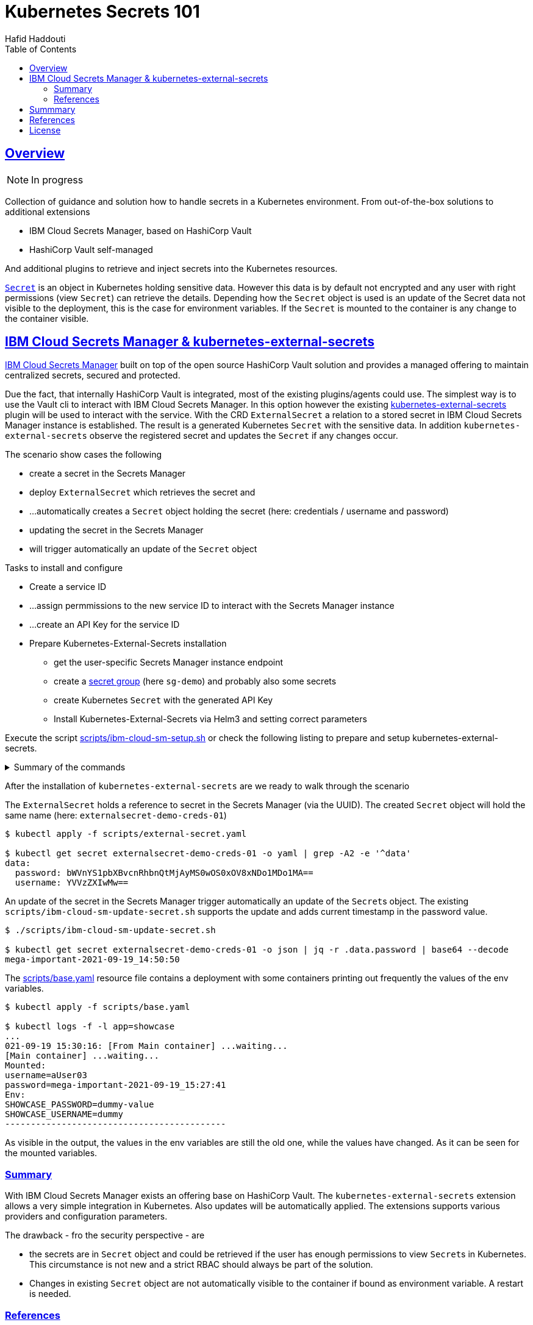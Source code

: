 = Kubernetes Secrets 101
:author: Hafid Haddouti
:toc: macro
:toclevels: 4
:sectlinks:
:sectanchors:

toc::[]

== Overview

NOTE: In progress

Collection of guidance and solution how to handle secrets in a Kubernetes environment. From out-of-the-box solutions to additional extensions

* IBM Cloud Secrets Manager, based on HashiCorp Vault
* HashiCorp Vault self-managed

And additional plugins to retrieve and inject secrets into the Kubernetes resources.

link:https://kubernetes.io/docs/concepts/configuration/secret/[`Secret`] is an object in Kubernetes holding sensitive data. However this data is by default not encrypted and any user with right permissions (view `Secret`) can retrieve the details.
Depending how the `Secret` object is used is an update of the Secret data not visible to the deployment, this is the case for environment variables. If the `Secret` is mounted to the container is any change to the container visible.

== IBM Cloud Secrets Manager & kubernetes-external-secrets

link:https://cloud.ibm.com/docs/secrets-manager[IBM Cloud Secrets Manager] built on top of the open source HashiCorp Vault solution and provides a managed offering to maintain centralized secrets, secured and protected.

Due the fact, that internally HashiCorp Vault is integrated, most of the existing plugins/agents could use. The simplest way is to use the Vault cli to interact with IBM Cloud Secrets Manager. In this option however the existing https://github.com/external-secrets/kubernetes-external-secrets[kubernetes-external-secrets] plugin will be used to interact with the service.
With the CRD `ExternalSecret` a relation to a stored secret in IBM Cloud Secrets Manager instance is established. The result is a generated Kubernetes `Secret` with the sensitive data.
In addition `kubernetes-external-secrets` observe the registered secret and updates the `Secret` if any changes occur.

The scenario show cases the following

* create a secret in the Secrets Manager
* deploy `ExternalSecret` which retrieves the secret and 
* ...automatically creates a `Secret` object holding the secret (here: credentials / username and password)
* updating the secret in the Secrets Manager
* will trigger automatically an update of the `Secret` object


.Tasks to install and configure
* Create a service ID
* ...assign permmissions to the new service ID to interact with the Secrets Manager instance
* ...create an API Key for the service ID
* Prepare Kubernetes-External-Secrets installation
** get the user-specific Secrets Manager instance endpoint
** create a link:https://cloud.ibm.com/docs/secrets-manager?topic=secrets-manager-secret-groups[secret group] (here `sg-demo`) and probably also some secrets
** create Kubernetes `Secret` with the generated API Key
** Install Kubernetes-External-Secrets via Helm3 and setting correct parameters

Execute the script link:scripts/ibm-cloud-sm-setup.sh[] or check the following listing to prepare and setup kubernetes-external-secrets.

.Summary of the commands
[%collapsible]
====
----
# create Service ID and API Key
$ export SERVICE_ID=`ibmcloud iam service-id-create kubernetes-secrets-tutorial --description "A service ID for testing Secrets Manager and Kubernetes Service." --output json | jq -r ".id"`; echo $SERVICE_ID
$ ibmcloud iam service-policy-create $SERVICE_ID --roles "SecretsReader" --service-name secrets-manager
$ export IBM_CLOUD_API_KEY=`ibmcloud iam service-api-key-create kubernetes-secrets-tutorial $SERVICE_ID --description "An API key for testing Secrets Manager." --output json | jq -r ".apikey"`

# Prepare Secrets Manager with secret group and dummy secret
$ export SECRETS_MANAGER_URL=`ibmcloud resource service-instance my-secrets-manager --output json | jq -r '.[].dashboard_url | .[0:-3]'`; echo $SECRETS_MANAGER_URL

$ export SECRET_GROUP_ID=`ibmcloud secrets-manager secret-group-create --resources '[{"name":"sg-demo","description":"Demo App and Secrets."}]' --output json | jq -r ".resources[].id"`; echo $SECRET_GROUP_ID

$ export SECRET_ID=`ibmcloud secrets-manager secret-create --secret-type username_password  --resources '[{"name":"example_username_password","description":"Extended description for my secret.","secret_group_id":"'"$SECRET_GROUP_ID"'","username":"user123","password":"cloudy-rainy-coffee-book","labels":["env-demo","demo"]}]' --output json | jq -r ".resources[].id"`; echo $SECRET_ID

# Create Secret with API Key, URL and type
$ kubectl -n default create secret generic secret-api-key --from-literal=apikey=$IBM_CLOUD_API_KEY

$ kubectl -n default create secret generic ibmcloud-credentials --from-literal=apikey=$IBM_CLOUD_API_KEY \
--from-literal=endpoint=$SECRETS_MANAGER_URL \
--from-literal=authtype=iam


# Install Kubernetes-External-Secrets
$ helm3 repo add external-secrets https://external-secrets.github.io/kubernetes-external-secrets/
$ helm3 install kubernetes-external-secrets external-secrets/kubernetes-external-secrets -f kes-ibm-cloud-sm-values.yaml
----
====

After the installation of `kubernetes-external-secrets` are we ready to walk through the scenario

The `ExternalSecret` holds a reference to secret in the Secrets Manager (via the UUID). The created `Secret` object will hold the same name (here: `externalsecret-demo-creds-01`)

----
$ kubectl apply -f scripts/external-secret.yaml

$ kubectl get secret externalsecret-demo-creds-01 -o yaml | grep -A2 -e '^data'
data:
  password: bWVnYS1pbXBvcnRhbnQtMjAyMS0wOS0xOV8xNDo1MDo1MA==
  username: YVVzZXIwMw==
----

An update of the secret in the Secrets Manager trigger automatically an update of the ``Secret``s object. The existing `scripts/ibm-cloud-sm-update-secret.sh` supports the update and adds current timestamp in the password value.

----
$ ./scripts/ibm-cloud-sm-update-secret.sh

$ kubectl get secret externalsecret-demo-creds-01 -o json | jq -r .data.password | base64 --decode
mega-important-2021-09-19_14:50:50
----

The link:scripts/base.yaml[] resource file contains a deployment with some containers printing out frequently the values of the env variables. 

----
$ kubectl apply -f scripts/base.yaml

$ kubectl logs -f -l app=showcase
...
021-09-19 15:30:16: [From Main container] ...waiting...
[Main container] ...waiting...
Mounted:
username=aUser03
password=mega-important-2021-09-19_15:27:41
Env:
SHOWCASE_PASSWORD=dummy-value
SHOWCASE_USERNAME=dummy
-------------------------------------------
----

As visible in the output, the values in the env variables are still the old one, while the values have changed. As it can be seen for the mounted variables.

=== Summary

With IBM Cloud Secrets Manager exists an offering base on HashiCorp Vault. The `kubernetes-external-secrets` extension allows a very simple integration in Kubernetes. Also updates will be automatically applied. The extensions supports various providers and configuration parameters.

The drawback - fro the security perspective - are

* the secrets are in `Secret` object and could be retrieved if the user has enough permissions to view ``Secret``s in Kubernetes. This circumstance is not new and a strict RBAC should always be part of the solution.
* Changes in existing `Secret` object are not automatically visible to the container if bound as environment variable. A restart is needed.

=== References
* link:https://cloud.ibm.com/docs/secrets-manager?topic=secrets-manager-tutorial-kubernetes-secrets[IBM Cloud Secrets Manager - Kubernetes integration]
* link:https://learn.hashicorp.com/tutorials/vault/kubernetes-external-vault?in=vault/kubernetes[Vault install - external vault, agent in cluster]
* link:https://github.com/external-secrets/kubernetes-external-secrets[GitHub: kubernetes-external-secrets]

== Summmary

tbd

== References

* tbd

== License

This article and project are licensed under the Apache License, Version 2.
Separate third-party code objects invoked within this code pattern are licensed by their respective providers pursuant
to their own separate licenses. Contributions are subject to the
link:https://developercertificate.org/[Developer Certificate of Origin, Version 1.1] and the
link:https://www.apache.org/licenses/LICENSE-2.0.txt[Apache License, Version 2].

See also link:https://www.apache.org/foundation/license-faq.html#WhatDoesItMEAN[Apache License FAQ]
.